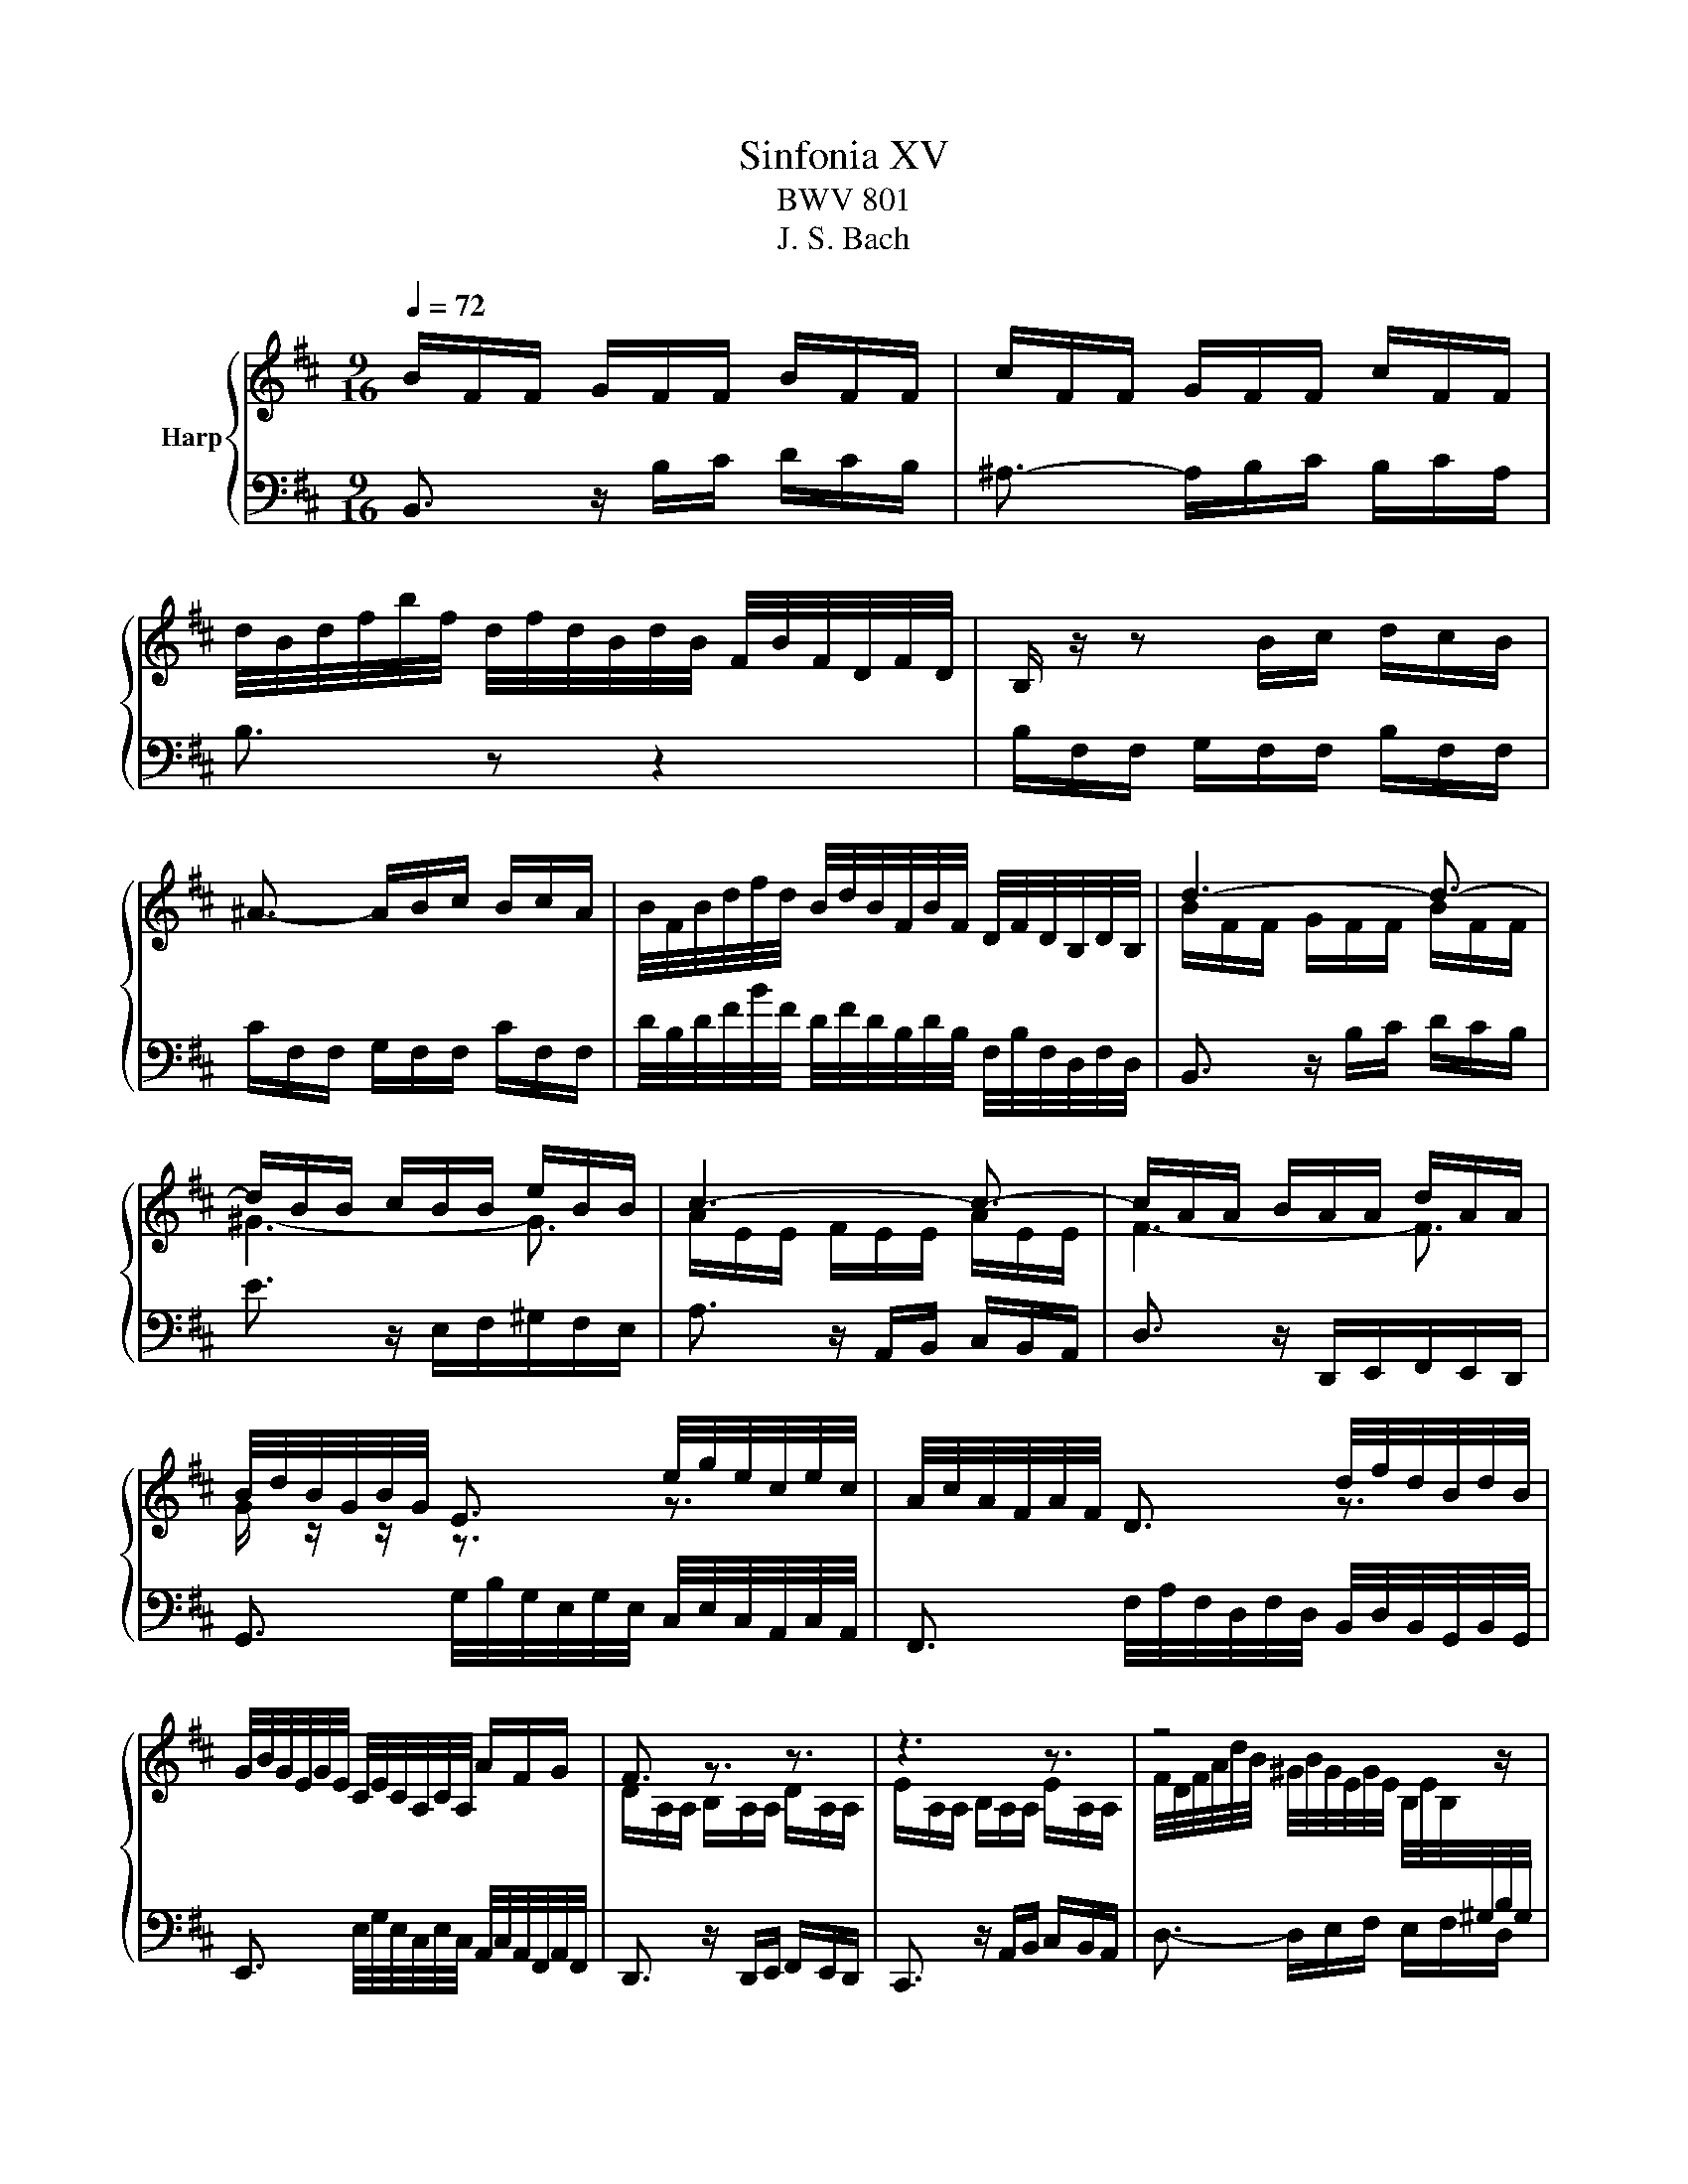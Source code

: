 X:1
T:Sinfonia XV
T:BWV 801
T:J. S. Bach
%%score { ( 1 3 ) | 2 }
L:1/8
Q:1/4=72
M:9/16
K:D
V:1 treble nm="Harp"
V:3 treble 
V:2 bass 
V:1
 B/F/F/ G/F/F/ B/F/F/ | c/F/F/ G/F/F/ c/F/F/ | %2
 d/4B/4d/4f/4b/4f/4 d/4f/4d/4B/4d/4B/4 F/4B/4F/4D/4F/4D/4 | B,/ z/ z B/c/ d/c/B/ | %4
 ^A3/2- A/B/c/ B/c/A/ | B/4F/4B/4d/4f/4d/4 B/4d/4B/4F/4B/4F/4 D/4F/4D/4B,/4D/4B,/4 | d3- d3/2- | %7
 d/B/B/ c/B/B/ e/B/B/ | c3- c3/2- | c/A/A/ B/A/A/ d/A/A/ | %10
 B/4d/4B/4G/4B/4G/4 E3/2 e/4g/4e/4c/4e/4c/4 | A/4c/4A/4F/4A/4F/4 D3/2 d/4f/4d/4B/4d/4B/4 | %12
 G/4B/4G/4E/4G/4E/4 C/4E/4C/4A,/4C/4A,/4 A/F/G/ | F3/2 z3/2 z3/2 | z3 z3/2 | z4 z/ | %16
 A/E/E/ F/E/E/ A/E/E/ | B/E/E/ F/E/E/ B/E/E/ | %18
 c/4A/4c/4e/4a/4f/4 ^d/4f/4d/4B/4d/4B/4 F/4B/4F/4^D/4F/4D/4 | E3/2 z3/2 G3/2- | %20
 G/E/E/ F/E/E/ A/E/E/ | F3- F3/2- | F/D/D/ E/D/D/ G/D/D/ | E3- E3/2- | E/C/C/ D/C/C/ F/C/C/ | %25
 D/4B,/4D/4F/4D/4F/4 B/4F/4B/4d/4B/4d/4 g3/2 | C/4A,/4C/4E/4C/4E/4 A/4E/4A/4c/4A/4c/4 f3/2 | %27
 B,/4G,/4B,/4D/4B,/4D/4 G/4D/4G/4B/4G/4B/4 e3/2- | e/F/F/ G/F/F/ e/F/F/ | d3- d3/2- | %30
 d/B/B/ =c/B/B/ g/B/B/ | ^A3/2[Q:1/4=50] !fermata!f3- | %32
[Q:1/4=80] f/4B/4d/4f/4b/4f/4 d/4f/4d/4B/4d/4B/4 F/4B/4F/4D/4F/4D/4 | d3- d3/2- | %34
 d/c/c/ ^g/c/c/ d/c/c/ | =e/c/c/ ^a/c/d/ e/d/c/ | f/g/e/ d3/2 d/4c/4d/4c/4B/ | %37
[Q:1/4=40] B3- B3/2 |] %38
V:2
 B,,3/2 z/ B,/C/ D/C/B,/ | ^A,3/2- A,/B,/C/ B,/C/A,/ | B,3/2 z z2 | B,/F,/F,/ G,/F,/F,/ B,/F,/F,/ | %4
 C/F,/F,/ G,/F,/F,/ C/F,/F,/ | D/4B,/4D/4F/4B/4F/4 D/4F/4D/4B,/4D/4B,/4 F,/4B,/4F,/4D,/4F,/4D,/4 | %6
 B,,3/2 z/ B,/C/ D/C/B,/ | E3/2 z/ E,/F,/^G,/F,/E,/ | A,3/2 z/ A,,/B,,/ C,/B,,/A,,/ | %9
 D,3/2 z/ D,,/E,,/F,,/E,,/D,,/ | G,,3/2 G,/4B,/4G,/4E,/4G,/4E,/4 C,/4E,/4C,/4A,,/4C,/4A,,/4 | %11
 F,,3/2 F,/4A,/4F,/4D,/4F,/4D,/4 B,,/4D,/4B,,/4G,,/4B,,/4G,,/4 | %12
 E,,3/2 E,/4G,/4E,/4C,/4E,/4C,/4 A,,/4C,/4A,,/4F,,/4A,,/4F,,/4 | D,,3/2 z/ D,,/E,,/ F,,/E,,/D,,/ | %14
 C,,3/2 z/ A,,/B,,/ C,/B,,/A,,/ | D,3/2- D,/E,/F,/ E,/F,/D,/ | C,3/2 z3/2 z3/2 | E,3/2 z3/2 z3/2 | %18
 A,,3/2 F,3 | G,3/2 z/ E,/F,/ G,/F,/F,/ | A,3/2 z/ A,,/B,,/ C,/B,,/A,,/ | %21
 D,3/2 z/ D,/E,/ F,/E,/D,/ | D,3/2 z/ D,,/E,,/F,,/E,,/D,,/ | C,3/2 z/ C,/B,,/ ^A,,/B,,/C,/ | %24
 F,,3/2 z/ F,/E,/ D,/E,/F,/ | B,,3/2 D,/4B,,/4D,/4F,/4D,/4F,/4 B,/4G,/4B,/4E/4B,/4E/4 | %26
 A,,3/2 C,/4A,,/4C,/4E,/4C,/4E,/4 A,/4F,/4A,/4D/4A,/4D/4 | %27
 G/4B/4G/4D/4G/4D/4 B,/4D/4B,/4G,/4B,/4G,/4 E,/4G,/4E,/4C,/4E,/4C,/4 | %28
 ^A,,->A,,B,,/C,/ F,,/B,,/A,,/ | B,,3/2 z3/2 B,,3/2 | E,3/2- E,3- | E,3/2- !fermata!E,3 | %32
 D, z/ z z2 | B,/4G,/4B,/4D/4G/4D/4 B,/4D/4B,/4G,/4B,/4G,/4 D,/4G,/4D,/4B,,/4D,/4B,,/4 | %34
 E,,3/2 z z2 | F,,3/2 z/ E,/F,/ G,/F,/E,/ | D,E,/ F,E,/ F,F,,/ | !fermata!B,,3- B,,3/2 |] %38
V:3
 x9/2 | x9/2 | x9/2 | x9/2 | x9/2 | x9/2 | B/F/F/ G/F/F/ B/F/F/ | ^G3- G3/2 | %8
 A/E/E/ F/E/E/ A/E/E/ | F3- F3/2 | G/ z/ z/ z3/2 z3/2 | x3 z3/2 | x9/2 | %13
 D/A,/A,/ B,/A,/A,/ D/A,/A,/ | E/A,/A,/ B,/A,/A,/ E/A,/A,/ | %15
 F/4D/4F/4A/4d/4B/4 ^G/4B/4G/4E/4G/4E/4 B,/4E/4B,/4[I:staff +1]^G,/4B,/4G,/4 | %16
 E,3/2[I:staff -1] z/[I:staff +1] A,/B,/ C/B,/A,/ | ^G,3/2- G,/A,/B,/ A,/B,/G,/ | %18
 A,3/2- A,/B,/=C/ B,/C/A,/ |[I:staff -1] E/B,/B,/ =C/B,/B,/ E/B,/B,/ | ^C3- ^C3/2- | %21
 C/A,/A,/ B,/A,/A,/ D/A,/A,/ |[I:staff +1] B,3- B,3/2- | B,/^G,/G,/ A,/G,/G,/ C/G,/G,/ | %24
 ^A,3- ^A,3/2 | B,/[I:staff -1] z4 |[I:staff +1] G,/[I:staff -1] z4 | z4 x/ | x9/2 | %29
 F/B,/B,/ D/B,/B,/ F/B,/B,/ | G3- G3/2 | F3/2 !fermata!^A3 | x9/2 | B3- B3/2- | B3- B3/2 | %35
 ^A3/2 z/ A/B/ c/B/A/ | B3 ^A3/2 | !fermata!B3- B3/2 |] %38

